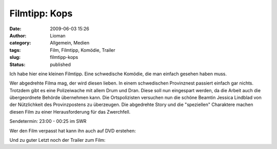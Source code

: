 Filmtipp: Kops
##############
:date: 2009-06-03 15:26
:author: Lioman
:category: Allgemein, Medien
:tags: Film, Filmtipp, Komödie, Trailer
:slug: filmtipp-kops
:status: published

Ich habe hier eine kleinen Filmtipp. Eine schwedische Komödie, die man
einfach gesehen haben muss.

Wer abgedrehte Filma mag, der wird diesen lieben. In einem schwedischen
Provinznest passiert einfach gar nichts. Trotzdem gibt es eine
Polizeiwache mit allem Drum und Dran. Diese soll nun eingespart werden,
da die Arbeit auch die übergeordnete Behörde übernehmen kann. Die
Ortspolizisten versuchen nun die schöne Beamtin Jessica Lindblad von der
Nützlichkeit des Provinzpostens zu überzeugen. Die abgedrehte Story und
die "speziellen" Charaktere machen diesen Film zu einer Herausforderung
für das Zwerchfell.

Sendetermin: 23:00 - 00:25 im SWR

Wer den Film verpasst hat kann ihn auch auf DVD erstehen:

Und zu guter Letzt noch der Trailer zum Film:


